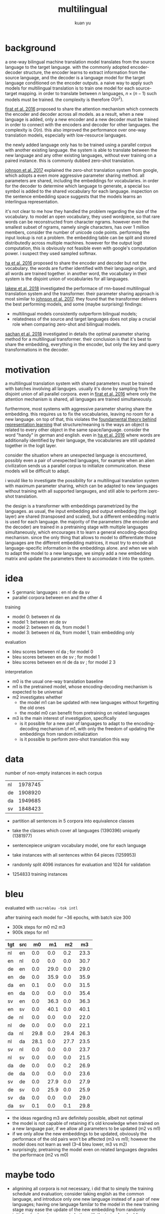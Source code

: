 #+TITLE: multilingual
#+AUTHOR: kuan yu

* background

a one-way bilingual machine translation model translates from the
source language to the target language.  with the commonly adopted
encoder-decoder structure, the encoder learns to extract information
from the source language, and the decoder is a language model for the
target language conditioned on the encoder outputs.  a naive way to
apply such models for multilingual translation is to train one model
for each source-target mapping.  in order to translate between \(n\)
languages, \(n \times (n-1)\) such models must be trained.  the
complexity is therefore \(O(n^{2})\).

[[https://arxiv.org/pdf/1601.01073.pdf][firat et al. 2016]] proposed to share the attention mechanism which
connects the encoder and decoder across all models.  as a result, when
a new language is added, only a new encoder and a new decoder must be
trained in order to connect with the encoders and decoder for other
languages.  the complexity is \(O(n)\).  this also improved the
performance over one-way translation models, especially with
low-resource languages.

the newly added language only has to be trained using a parallel
corpus with another existing language.  the system is able to
translate between the new language and any other existing languages,
without ever training on a paired instance.  this is commonly dubbed
zero-shot translation.

[[https://arxiv.org/pdf/1611.04558.pdf][johnson et al. 2017]] explained the zero-shot translation system from
google, which adopts a even more aggressive parameter sharing method.
all parameters are shared, including the embeddings for vocabularies.
in order for the decoder to determine which language to generate, a
special =bos= symbol is added to the shared vocabulary for each
language.  inspection on the sentence embedding space suggests that
the models learns an interlingua representation.

it's not clear to me how they handled the problem regarding the size
of the vocabulary.  to model an open vocabulary, they used wordpiece,
so that rare words can be reconstructed from character ngrams.
however even the smallest subset of ngrams, namely single characters,
has over 1 million members, consider the number of unicode code
points.  performing the input lookup is not a problem.  the embedding
table can be split and stored distributedly across multiple machines.
however for the output logit computation, this is obviously not
feasible even with google's computation power.  i suspect they used
sampled softmax.

[[https://arxiv.org/pdf/1611.04798.pdf][ha et al. 2016]] proposed to share the encoder and decoder but not the
vocabulary.  the words are further identified with their language
origin, and all words are trained together.  in another word, the
vocabulary in their system is the disjoint union of vocabularies for
all languages.

[[https://arxiv.org/pdf/1806.06957.pdf][lakew et al. 2018]] investigated the performace of rnn-based
multilingual translation system and the transformer.  their parameter
sharing approach is most similar to [[https://arxiv.org/pdf/1611.04558.pdf][johnson et al. 2017]].  they found
that the transformer delivers the best performing models, and some
(maybe surprising) findings:
- multilingual models consistently outperform bilingual models;
- relatedness of the source and target languages does not play a
  crucial role when comparing zero-shot and bilingual models.

[[https://arxiv.org/pdf/1809.00252.pdf][sachan et al. 2018]] investigated in details the optimal parameter
sharing method for a multilingual transformer.  their conclusion is
that it's best to share the embedding, everything in the encoder, but
only the key and query transformations in the decoder.

* motivation

a multilingual translation system with shared parameters must be
trained with batches involving all languges.  usually it's done by
sampling from the disjoint union of all parallel corpora.  even in
[[https://arxiv.org/pdf/1601.01073.pdf][firat et al. 2016]] where only the attention mechanism is shared, all
languages are trained simultaneously.

furthermore, most systems with aggressive parameter sharing share the
embedding.  this requires us to fix the vocabularies, leaving no room
for a new language.  on top of that, this violates the [[https://ncatlab.org/nlab/show/Yoneda+lemma][foundamental
theory behind representation learning]] that structure/meaning is the
ways an object is related to every other object in the same
space/language.  consider the word "handy" in german and english.
even in [[https://arxiv.org/pdf/1611.04798.pdf][ha et al. 2016]] where words are additionally identified by
their language, the vocabularies are still updated together in the
logit layer.

consider the situation where an unexpected language is encountered,
possibly even a pair of unexpected languages, for example when an
alien civilization sends us a parallel corpus to initialize
communication.  these models will be difficult to adapt.

i would like to investigate the possibility for a multilingual
translation system with maximum parameter sharing, which can be
adapted to new languages without training with all supported
langauges, and still able to perform zero-shot translation.

the design is a transformer with embeddings parametrized by the
languages.  as usual, the input embedding and output embedding (the
logit layer) are shared (transposed and scaled), but a different
embedding matrix is used for each language.  the majority of the
parameters (the encoder and the decoder) are trained in a pretraining
stage with multiple languages simultaneously, which encourages it to
learn a general encoding-decoding mechanism.  since the only thing
that allows to model to differentiate those languages are the
different embedding matrices, it must try to encode all
language-specific information in the embeddings alone.  and when we
wish to adapt the model to a new language, we simply add a new
embedding matrix and update the parameters there to accomodate it into
the system.

* idea

- 5 germanic languages : en nl de da sv
- parallel corpora between en and the other 4

training

- model 0: between nl da
- model 1: between en de sv
- model 2: between nl da, from model 1
- model 3: between nl da, from model 1, train embedding only

evaluation

- bleu scores between nl da          ; for model 0
- bleu scores between en de sv       ; for model 1
- bleu scores between en nl de da sv ; for model 2 3

interpretation

- m0 is the usual one-way translation baseline
- m1 is the pretrained model, whose encoding-decoding mechanism is
  expected to be universal
- m2 investigates whether
  + the model m1 can be updated with new languages without forgetting the old ones
  + the model m0 can benefit from pretraining on related languages
- m3 is the main interest of investigation, specifically
  + is it possible for a new pair of languages to adapt to the
    encoding-decoding mechanism of m1, with only the freedom of
    updating the embeddings from random initialization
  + is it possible to perform zero-shot translation this way

* data

number of non-empty instances in each corpus

| nl | 1978745 |
| de | 1908920 |
| da | 1949685 |
| sv | 1848423 |

- partition all sentences in 5 corpora into equivalence classes
- take the classes which cover all languages (1390396) uniquely (1381977)

- sentencepiece unigram vocabulary model, one for each language
- take instances with all sentences within 64 pieces (1259953)
- randomly split 4096 instances for evaluation and 1024 for validation
- 1254833 training instances

* bleu

evaluated with =sacrebleu -tok intl=

after training each model for ~36 epochs, with batch size 300
  - 300k steps for m0 m2 m3
  - 900k steps for m1

| tgt | src |   m0 |   m1 |   m2 |   m3 |
|-----+-----+------+------+------+------|
| nl  | en  |  0.0 |  0.0 |  0.2 | 23.3 |
| en  | nl  |  0.0 |  0.0 |  0.0 | 30.7 |
| de  | en  |  0.0 | 29.0 |  0.0 | 29.0 |
| en  | de  |  0.0 | 35.9 |  0.0 | 35.9 |
| da  | en  |  0.1 |  0.0 |  0.0 | 31.5 |
| en  | da  |  0.0 |  0.0 |  0.0 | 35.4 |
| sv  | en  |  0.0 | 36.3 |  0.0 | 36.3 |
| en  | sv  |  0.0 | 40.1 |  0.0 | 40.1 |
| de  | nl  |  0.0 |  0.0 |  0.0 | 22.0 |
| nl  | de  |  0.0 |  0.0 |  0.0 | 22.1 |
| da  | nl  | 29.8 |  0.0 | 29.4 | 26.3 |
| nl  | da  | 28.1 |  0.0 | 27.7 | 23.5 |
| sv  | nl  |  0.0 |  0.0 |  0.0 | 23.7 |
| nl  | sv  |  0.0 |  0.0 |  0.0 | 21.5 |
| da  | de  |  0.0 |  0.0 |  0.2 | 26.9 |
| de  | da  |  0.0 |  0.0 |  0.0 | 23.6 |
| sv  | de  |  0.0 | 27.9 |  0.0 | 27.9 |
| de  | sv  |  0.0 | 25.9 |  0.0 | 25.9 |
| sv  | da  |  0.0 |  0.0 |  0.0 | 29.0 |
| da  | sv  |  0.1 |  0.0 |  0.1 | 29.8 |

- the ideas regarding m3 are definitely possible, albeit not optimal
- the model is not capable of retaining it's old knowledge when
  trained on a new language pair, if we allow all parameters to be
  updated (m2 vs m1)
- if we only allow the new embeddings to be updated, obviously the
  performace of the old pairs won't be affected (m3 vs m1); however
  the model does not learn as well (3--4 bleu lower, m3 vs m2)
- surprisingly, pretraining the model even on related languages
  degrades the performace (m2 vs m0)

* maybe todo

- alignining all corpora is not necessary, i did that to simply the
  training schedule and evaluation; consider taking english as the
  common language, and introduce only one new language instead of a
  pair of new languages; having one language familar to the model in
  the new training stage may ease the update of the new embedding from
  randomly initialized values to cooperate better with the trained
  embedding spaces of the other languages
- since the 3 languages used for pretraining are related (en de sv),
  the pretrained model may not be general enough to adapt to new
  languages, which is to say that the parameters in the encoder and
  decoder are still language specific; considering pretraining with
  more diverse languages
